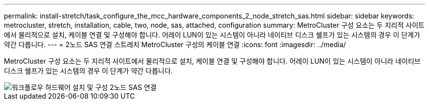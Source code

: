 ---
permalink: install-stretch/task_configure_the_mcc_hardware_components_2_node_stretch_sas.html 
sidebar: sidebar 
keywords: metrocluster, stretch, installation, cable, two, node, sas, attached, configuration 
summary: MetroCluster 구성 요소는 두 지리적 사이트에서 물리적으로 설치, 케이블 연결 및 구성해야 합니다. 어레이 LUN이 있는 시스템이 아니라 네이티브 디스크 쉘프가 있는 시스템의 경우 이 단계가 약간 다릅니다. 
---
= 2노드 SAS 연결 스트레치 MetroCluster 구성의 케이블 연결
:icons: font
:imagesdir: ../media/


[role="lead"]
MetroCluster 구성 요소는 두 지리적 사이트에서 물리적으로 설치, 케이블 연결 및 구성해야 합니다. 어레이 LUN이 있는 시스템이 아니라 네이티브 디스크 쉘프가 있는 시스템의 경우 이 단계가 약간 다릅니다.

image::../media/workflow_hardware_installation_and_configuration_2_node_sas_attached.gif[워크플로우 하드웨어 설치 및 구성 2노드 SAS 연결]
